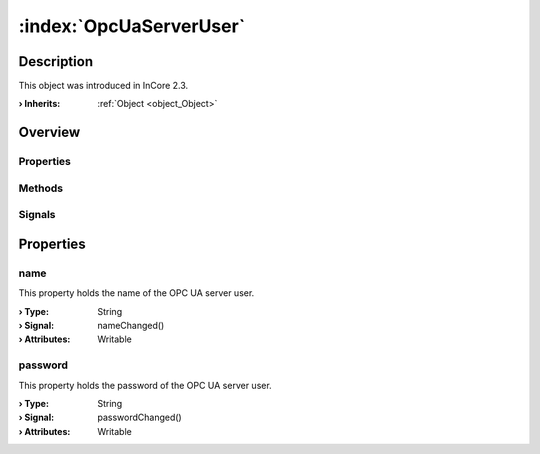 
.. _object_OpcUaServerUser:


:index:`OpcUaServerUser`
------------------------

Description
***********



This object was introduced in InCore 2.3.

:**› Inherits**: :ref:`Object <object_Object>`

Overview
********

Properties
++++++++++

.. hlist::
  :columns: 1

  * :ref:`name <property_OpcUaServerUser_name>`
  * :ref:`password <property_OpcUaServerUser_password>`
  * :ref:`Object.objectId <property_Object_objectId>`
  * :ref:`Object.parent <property_Object_parent>`

Methods
+++++++

.. hlist::
  :columns: 1

  * :ref:`Object.deserializeProperties() <method_Object_deserializeProperties>`
  * :ref:`Object.fromJson() <method_Object_fromJson>`
  * :ref:`Object.toJson() <method_Object_toJson>`

Signals
+++++++

.. hlist::
  :columns: 1

  * :ref:`Object.completed() <signal_Object_completed>`



Properties
**********


.. _property_OpcUaServerUser_name:

.. _signal_OpcUaServerUser_nameChanged:

.. index::
   single: name

name
++++

This property holds the name of the OPC UA server user.

:**› Type**: String
:**› Signal**: nameChanged()
:**› Attributes**: Writable


.. _property_OpcUaServerUser_password:

.. _signal_OpcUaServerUser_passwordChanged:

.. index::
   single: password

password
++++++++

This property holds the password of the OPC UA server user.

:**› Type**: String
:**› Signal**: passwordChanged()
:**› Attributes**: Writable

